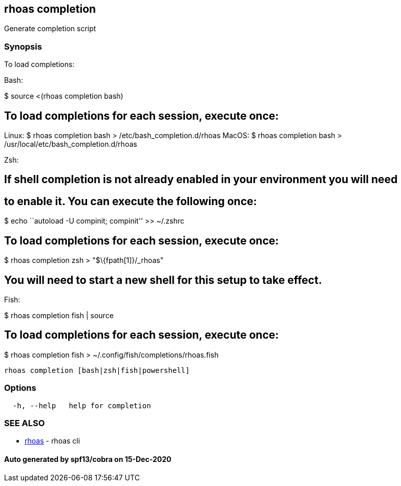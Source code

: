== rhoas completion

Generate completion script

=== Synopsis

To load completions:

Bash:

$ source <(rhoas completion bash)

== To load completions for each session, execute once:

Linux: $ rhoas completion bash > /etc/bash_completion.d/rhoas MacOS: $
rhoas completion bash > /usr/local/etc/bash_completion.d/rhoas

Zsh:

== If shell completion is not already enabled in your environment you will need

== to enable it. You can execute the following once:

$ echo ``autoload -U compinit; compinit'' >> ~/.zshrc

== To load completions for each session, execute once:

$ rhoas completion zsh > "$\{fpath[1]}/_rhoas"

== You will need to start a new shell for this setup to take effect.

Fish:

$ rhoas completion fish | source

== To load completions for each session, execute once:

$ rhoas completion fish > ~/.config/fish/completions/rhoas.fish

....
rhoas completion [bash|zsh|fish|powershell]
....

=== Options

....
  -h, --help   help for completion
....

=== SEE ALSO

* link:rhoas.adoc[rhoas] - rhoas cli

==== Auto generated by spf13/cobra on 15-Dec-2020
